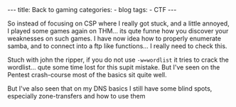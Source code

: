 #+STARTUP: showall indent
#+STARTUP: hidestars
#+OPTIONS: num:nil toc:nil
#+BEGIN_EXPORT html
---
title:  Back to gaming
categories:
  - blog
tags:
    - CTF
---
#+END_EXPORT

So instead of focusing on CSP where I really got stuck, and a little annoyed, I played some games again on THM... its qute funne how you discover your weaknesses on such games.
I have now idea how to properly enumerate samba, and to connect into a ftp like functions... I really need to check this.

Stuch with john the ripper, if you do not use ~-w=wordlist~ it tries to crack the wordlist... qute some time lost for this supit mistake.
But I've seen on the Pentest crash-course most of the basics sit quite well.

But I've also seen that on my DNS basics I still have some blind spots, especially zone-transfers and how to use them
